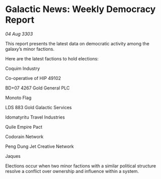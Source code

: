 * Galactic News: Weekly Democracy Report

/04 Aug 3303/

This report presents the latest data on democratic activity among the galaxy’s minor factions. 

Here are the latest factions to hold elections: 

Coquim Industry 

Co-operative of HIP 49102 

BD+07 4267 Gold General PLC 

Monoto Flag 

LDS 883 Gold Galactic Services 

Idomatyritu Travel Industries 

Quile Empire Pact 

Codorain Network 

Peng Dung Jet Creative Network 

Jaques 

Elections occur when two minor factions with a similar political structure resolve a conflict over ownership and influence within a system.